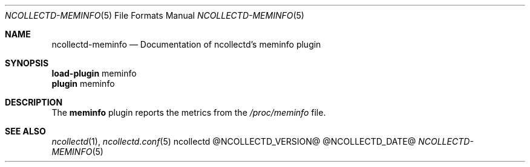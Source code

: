 .\" SPDX-License-Identifier: GPL-2.0-only
.Dd @NCOLLECTD_DATE@
.Dt NCOLLECTD-MEMINFO 5
.Os ncollectd @NCOLLECTD_VERSION@
.Sh NAME
.Nm ncollectd-meminfo
.Nd Documentation of ncollectd's meminfo plugin
.Sh SYNOPSIS
.Bd -literal -compact
\fBload-plugin\fP meminfo
\fBplugin\fP meminfo
.Ed
.Sh DESCRIPTION
The \fBmeminfo\fP plugin reports the metrics from the \fI/proc/meminfo\fP file.
.Sh "SEE ALSO"
.Xr ncollectd 1 ,
.Xr ncollectd.conf 5
